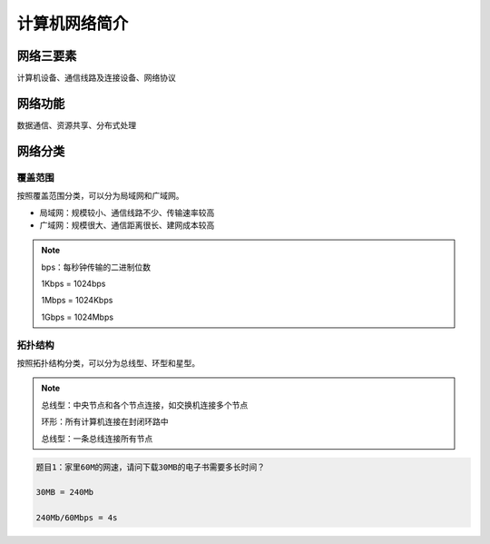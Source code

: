 计算机网络简介
===========

网络三要素
------------

计算机设备、通信线路及连接设备、网络协议

网络功能
------------
数据通信、资源共享、分布式处理

网络分类
------------

覆盖范围
"""""""

按照覆盖范围分类，可以分为局域网和广域网。

* 局域网：规模较小、通信线路不少、传输速率较高

* 广域网：规模很大、通信距离很长、建网成本较高

.. note::

    bps：每秒钟传输的二进制位数

    1Kbps = 1024bps

    1Mbps = 1024Kbps

    1Gbps = 1024Mbps


拓扑结构
"""""""
按照拓扑结构分类，可以分为总线型、环型和星型。

.. note::

    总线型：中央节点和各个节点连接，如交换机连接多个节点

    环形：所有计算机连接在封闭环路中

    总线型：一条总线连接所有节点


.. code-block:: text

    题目1：家里60M的网速，请问下载30MB的电子书需要多长时间？

    30MB = 240Mb

    240Mb/60Mbps = 4s








